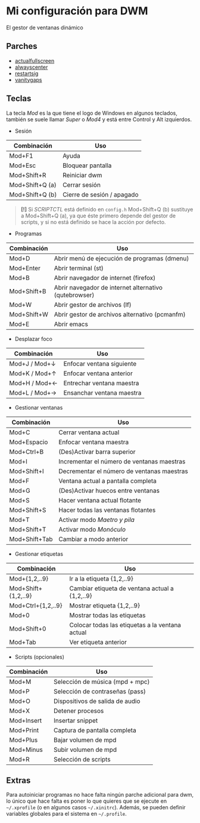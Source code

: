 * Mi configuración para DWM
El gestor de ventanas dinámico

#+ATTR_ORG: :width 1000
[[file:pics/scr1.png]]

#+ATTR_ORG: :width 1000
[[file:pics/scr2.png]]

** Parches
+ [[https://dwm.suckless.org/patches/actualfullscreen/dwm-actualfullscreen-20211013-cb3f58a.diff][actualfullscreen]]
+ [[https://dwm.suckless.org/patches/alwayscenter/dwm-alwayscenter-20200625-f04cac6.diff][alwayscenter]]
+ [[https://dwm.suckless.org/patches/restartsig/dwm-restartsig-20180523-6.2.diff][restartsig]]
+ [[https://dwm.suckless.org/patches/vanitygaps/dwm-vanitygaps-20200610-f09418b.diff][vanitygaps]]

** Teclas
La tecla /Mod/ es la que tiene el logo de Windows en algunos teclados, también se suele llamar /Super/ o /Mod4/ y está entre Control y Alt izquierdos.

+ Sesión
| *Combinación*   | *Uso*                      |
|-----------------+----------------------------|
| Mod+F1          | Ayuda                      |
| Mod+Esc         | Bloquear pantalla          |
| Mod+Shift+R     | Reiniciar dwm              |
| Mod+Shift+Q (a) | Cerrar sesión              |
| Mod+Shift+Q (b) | Cierre de sesión / apagado |

#+BEGIN_QUOTE
*[!]* Si /SCRIPTCTL/ está definido en =config.h= Mod+Shift+Q (b) sustituye a Mod+Shift+Q (a), ya que éste primero depende del gestor de scripts, y si no está definido se hace la acción por defecto.
#+END_QUOTE

+ Programas
| *Combinación* | *Uso*                                                 |
|---------------+-------------------------------------------------------|
| Mod+D         | Abrir menú de ejecución de programas (dmenu)          |
| Mod+Enter     | Abrir terminal (st)                                   |
| Mod+B         | Abrir navegador de internet (firefox)                 |
| Mod+Shift+B   | Abrir navegador de internet alternativo (qutebrowser) |
| Mod+W         | Abrir gestor de archivos (lf)                         |
| Mod+Shift+W   | Abrir gestor de archivos alternativo (pcmanfm)        |
| Mod+E         | Abrir emacs                                           |

+ Desplazar foco
| *Combinación* | *Uso*                     |
|---------------+---------------------------|
| Mod+J / Mod+↓ | Enfocar ventana siguiente |
| Mod+K / Mod+↑ | Enfocar ventana anterior  |
| Mod+H / Mod+← | Entrechar ventana maestra |
| Mod+L / Mod+→ | Ensanchar ventana maestra |

+ Gestionar ventanas
| *Combinación* | *Uso*                                      |
|---------------+--------------------------------------------|
| Mod+C         | Cerrar ventana actual                      |
| Mod+Espacio   | Enfocar ventana maestra                    |
| Mod+Ctrl+B    | (Des)Activar barra superior                |
| Mod+I         | Incrementar el número de ventanas maestras |
| Mod+Shift+I   | Decrementar el número de ventanas maestras |
| Mod+F         | Ventana actual a pantalla completa         |
| Mod+G         | (Des)Activar huecos entre ventanas         |
| Mod+S         | Hacer ventana actual flotante              |
| Mod+Shift+S   | Hacer todas las ventanas flotantes         |
| Mod+T         | Activar modo /Maetro y pila/               |
| Mod+Shift+T   | Activar modo /Monóculo/                    |
| Mod+Shift+Tab | Cambiar a modo anterior                    |

+ Gestionar etiquetas
| *Combinación*       | *Uso*                                           |
|---------------------+-------------------------------------------------|
| Mod+{1,2,..9}       | Ir a la etiqueta {1,2,..9}                      |
| Mod+Shift+{1,2,..9} | Cambiar etiqueta de ventana actual a {1,2,..9}  |
| Mod+Ctrl+{1,2,..9}  | Mostrar etiqueta {1,2,..9}                      |
| Mod+0               | Mostrar todas las etiquetas                     |
| Mod+Shift+0         | Colocar todas las etiquetas a la ventana actual |
| Mod+Tab             | Ver etiqueta anterior                           |

+ Scripts (opcionales)
| *Combinación* | *Uso*                           |
|---------------+---------------------------------|
| Mod+M         | Selección de música (mpd + mpc) |
| Mod+P         | Selección de contraseñas (pass) |
| Mod+O         | Dispositivos de salida de audio |
| Mod+X         | Detener procesos                |
| Mod+Insert    | Insertar snippet                |
| Mod+Print     | Captura de pantalla completa    |
| Mod+Plus      | Bajar volumen de mpd            |
| Mod+Minus     | Subir volumen de mpd            |
| Mod+R         | Selección de scripts            |

** Extras
Para autoiniciar programas no hace falta ningún parche adicional para dwm, lo único que hace falta es poner lo que quieres que se ejecute en =~/.xprofile= (o en algunos casos =~/.xinitrc=). Además, se pueden definir variables globales para el sistema en =~/.profile=.
